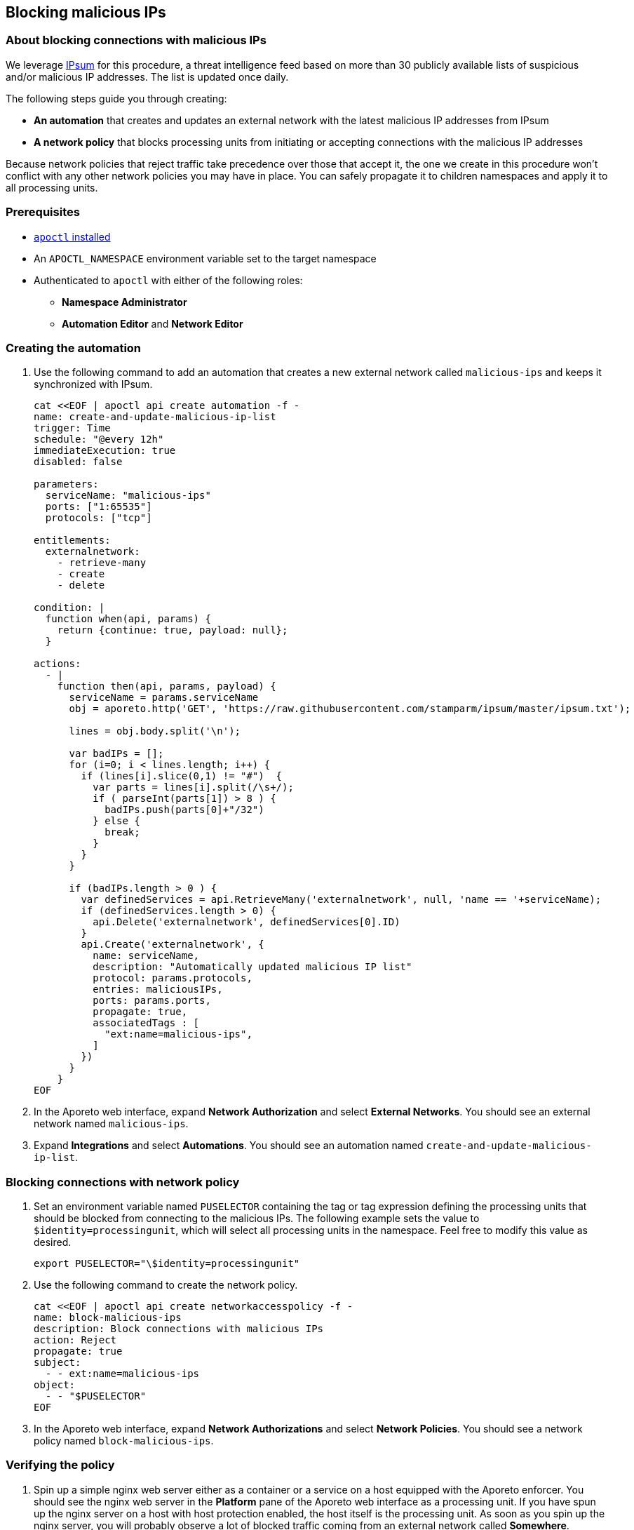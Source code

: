 == Blocking malicious IPs

//'''
//
//title: Blocking malicious IPs
//type: single
//url: "/3.14/secure/net-pol/block-malicious-ips/"
//weight: 20
//menu:
//  3.14:
//    parent: "net-pol"
//    identifier: "block-malicious-ips"
//canonical: https://docs.aporeto.com/saas/secure/net-pol/block-malicious-ips/
//aliases: [
//  "../setup/net-pol/blacklist-ips/",
//  "../secure/net-pol/blacklist-ips/"
//]
//
//'''

=== About blocking connections with malicious IPs

We leverage https://github.com/stamparm/ipsum[IPsum] for this procedure, a threat intelligence feed based on more than 30 publicly available lists of suspicious and/or malicious IP addresses.
The list is updated once daily.

The following steps guide you through creating:

* *An automation* that creates and updates an external network with the latest malicious IP addresses from IPsum
* *A network policy* that blocks processing units from initiating or accepting connections with the malicious IP addresses

Because network policies that reject traffic take precedence over those that accept it, the one we create in this procedure won't conflict with any other network policies you may have in place.
You can safely propagate it to children namespaces and apply it to all processing units.

=== Prerequisites

* xref:../../start/apoctl.adoc[`apoctl` installed]
* An `APOCTL_NAMESPACE` environment variable set to the target namespace
* Authenticated to `apoctl` with either of the following roles:
 ** *Namespace Administrator*
 ** *Automation Editor* and *Network Editor*

[.task]
=== Creating the automation

. Use the following command to add an automation that creates a new external network called `malicious-ips` and keeps it synchronized with IPsum.
+
[,console]
----
cat <<EOF | apoctl api create automation -f -
name: create-and-update-malicious-ip-list
trigger: Time
schedule: "@every 12h"
immediateExecution: true
disabled: false

parameters:
  serviceName: "malicious-ips"
  ports: ["1:65535"]
  protocols: ["tcp"]

entitlements:
  externalnetwork:
    - retrieve-many
    - create
    - delete

condition: |
  function when(api, params) {
    return {continue: true, payload: null};
  }

actions:
  - |
    function then(api, params, payload) {
      serviceName = params.serviceName
      obj = aporeto.http('GET', 'https://raw.githubusercontent.com/stamparm/ipsum/master/ipsum.txt');

      lines = obj.body.split('\n');

      var badIPs = [];
      for (i=0; i < lines.length; i++) {
        if (lines[i].slice(0,1) != "#")  {
          var parts = lines[i].split(/\s+/);
          if ( parseInt(parts[1]) > 8 ) {
            badIPs.push(parts[0]+"/32")
          } else {
            break;
          }
        }
      }

      if (badIPs.length > 0 ) {
        var definedServices = api.RetrieveMany('externalnetwork', null, 'name == '+serviceName);
        if (definedServices.length > 0) {
          api.Delete('externalnetwork', definedServices[0].ID)
        }
        api.Create('externalnetwork', {
          name: serviceName,
          description: "Automatically updated malicious IP list"
          protocol: params.protocols,
          entries: maliciousIPs,
          ports: params.ports,
          propagate: true,
          associatedTags : [
            "ext:name=malicious-ips",
          ]
        })
      }
    }
EOF
----

. In the Aporeto web interface, expand *Network Authorization* and select *External Networks*.
You should see an external network named `malicious-ips`.
. Expand *Integrations* and select *Automations*.
You should see an automation named `create-and-update-malicious-ip-list`.

[.task]
=== Blocking connections with network policy

. Set an environment variable named `PUSELECTOR` containing the tag or tag expression defining the processing units that should be blocked from connecting to the malicious IPs.
The following example sets the value to `$identity=processingunit`, which will select all processing units in the namespace.
Feel free to modify this value as desired.
+
[,console]
----
export PUSELECTOR="\$identity=processingunit"
----

. Use the following command to create the network policy.
+
[,console]
----
cat <<EOF | apoctl api create networkaccesspolicy -f -
name: block-malicious-ips
description: Block connections with malicious IPs
action: Reject
propagate: true
subject:
  - - ext:name=malicious-ips
object:
  - - "$PUSELECTOR"
EOF
----

. In the Aporeto web interface, expand *Network Authorizations* and select *Network Policies*.
You should see a network policy named `block-malicious-ips`.

[.task]
=== Verifying the policy

. Spin up a simple nginx web server either as a container or a service on a host equipped with the Aporeto enforcer.
You should see the nginx web server in the *Platform* pane of the Aporeto web interface as a processing unit.
If you have spun up the nginx server on a host with host protection enabled, the host itself is the processing unit.
As soon as you spin up the nginx server, you will probably observe a lot of blocked traffic coming from an external network called *Somewhere*.
. Obtain your public IP address, such as by visiting `whatsmyip.org` in your browser.
. In the Aporeto web interface, expand *Network Authorization* and select *External Networks*.
Click the *Edit* button to open the `malicious-ips` external network for editing.
. Click *Next*.
. Paste your public IP address into the *Network Information* field, click *Next*, and then click *Update*.
. Type the external IP address of the nginx web server into your browser.
. Returning to the Aporeto web interface, click *Platform*.
. You should see the `malicious-ips` external network with a red flow to your nginx processing unit.
Click the red flow and select *Policies*.
Your `block-malicous-ips` policy should be listed as having blocked the traffic.
+
Congratulations!
You have successfully blocked your processing units from communicating with IP addresses known to be malicious or suspicious.
You may want to spin down the nginx server and remove your public IP address from the `malicious-ips` external network.
